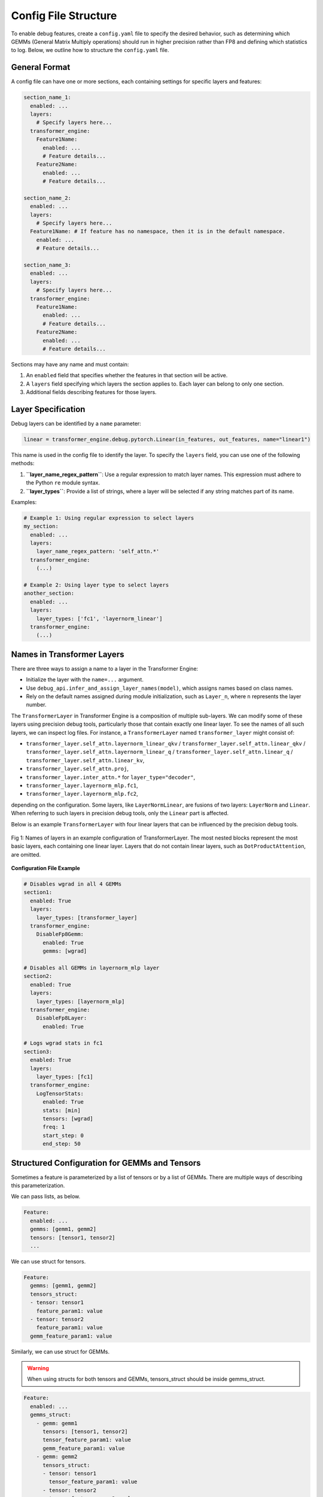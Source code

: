..
    Copyright (c) 2022-2025, NVIDIA CORPORATION & AFFILIATES. All rights reserved.

    See LICENSE for license information.

Config File Structure
====================

To enable debug features, create a ``config.yaml`` file to specify the desired behavior, such as determining which GEMMs (General Matrix Multiply operations) should run in higher precision rather than FP8 and defining which statistics to log. Below, we outline how to structure the ``config.yaml`` file.

General Format
-------------

A config file can have one or more sections, each containing settings for specific layers and features:

.. code-block:: yaml

    section_name_1:
      enabled: ...
      layers:
        # Specify layers here...
      transformer_engine:
        Feature1Name:
          enabled: ...
          # Feature details...
        Feature2Name:
          enabled: ...
          # Feature details...

    section_name_2:
      enabled: ...
      layers:
        # Specify layers here...
      Feature1Name: # If feature has no namespace, then it is in the default namespace.
        enabled: ...
        # Feature details...

    section_name_3:
      enabled: ...
      layers:
        # Specify layers here...
      transformer_engine:
        Feature1Name:
          enabled: ...
          # Feature details...
        Feature2Name:
          enabled: ...
          # Feature details...

Sections may have any name and must contain:

1. An ``enabled`` field that specifies whether the features in that section will be active.
2. A ``layers`` field specifying which layers the section applies to. Each layer can belong to only one section.
3. Additional fields describing features for those layers.

Layer Specification
------------------

Debug layers can be identified by a ``name`` parameter:

.. code-block:: python

    linear = transformer_engine.debug.pytorch.Linear(in_features, out_features, name="linear1")

This name is used in the config file to identify the layer. To specify the ``layers`` field, you can use one of the following methods:

1. **``layer_name_regex_pattern``**: Use a regular expression to match layer names. This expression must adhere to the Python ``re`` module syntax.
2. **``layer_types``**: Provide a list of strings, where a layer will be selected if any string matches part of its name.

Examples:

.. code-block:: yaml

    # Example 1: Using regular expression to select layers
    my_section:
      enabled: ...
      layers:
        layer_name_regex_pattern: 'self_attn.*'
      transformer_engine:
        (...)

    # Example 2: Using layer type to select layers
    another_section:
      enabled: ...
      layers:
        layer_types: ['fc1', 'layernorm_linear']
      transformer_engine:
        (...)

Names in Transformer Layers
--------------------------

There are three ways to assign a name to a layer in the Transformer Engine:

- Initialize the layer with the ``name=...`` argument.
- Use ``debug_api.infer_and_assign_layer_names(model)``, which assigns names based on class names.
- Rely on the default names assigned during module initialization, such as ``Layer_n``, where ``n`` represents the layer number.

The ``TransformerLayer`` in Transformer Engine is a composition of multiple sub-layers. We can modify some of these layers using precision debug tools, particularly those that contain exactly one linear layer. To see the names of all such layers, we can inspect log files. For instance, a ``TransformerLayer`` named ``transformer_layer`` might consist of:

- ``transformer_layer.self_attn.layernorm_linear_qkv`` / ``transformer_layer.self_attn.linear_qkv`` / ``transformer_layer.self_attn.layernorm_linear_q`` / ``transformer_layer.self_attn.linear_q`` / ``transformer_layer.self_attn.linear_kv``,
- ``transformer_layer.self_attn.proj``,
- ``transformer_layer.inter_attn.*`` for ``layer_type="decoder"``,
- ``transformer_layer.layernorm_mlp.fc1``,
- ``transformer_layer.layernorm_mlp.fc2``,

depending on the configuration. Some layers, like ``LayerNormLinear``, are fusions of two layers: ``LayerNorm`` and ``Linear``. When referring to such layers in precision debug tools, only the ``Linear`` part is affected.

Below is an example ``TransformerLayer`` with four linear layers that can be influenced by the precision debug tools.

.. figure:: ./img/names.svg
   :align: center
   :width: 50%

   Fig 1: Names of layers in an example configuration of TransformerLayer. The most nested blocks represent the most basic layers, each containing one linear layer. Layers that do not contain linear layers, such as ``DotProductAttention``, are omitted.

**Configuration File Example**

.. code-block:: yaml

    # Disables wgrad in all 4 GEMMs
    section1:
      enabled: True
      layers:
        layer_types: [transformer_layer]
      transformer_engine:
        DisableFp8Gemm:
          enabled: True
          gemms: [wgrad]

    # Disables all GEMMs in layernorm_mlp layer
    section2:
      enabled: True
      layers:
        layer_types: [layernorm_mlp]
      transformer_engine:
        DisableFp8Layer:
          enabled: True
      
    # Logs wgrad stats in fc1
    section3:
      enabled: True
      layers:
        layer_types: [fc1]
      transformer_engine:
        LogTensorStats:
          enabled: True
          stats: [min]
          tensors: [wgrad]
          freq: 1
          start_step: 0
          end_step: 50


Structured Configuration for GEMMs and Tensors
--------------------------------------------

Sometimes a feature is parameterized by a list of tensors or by a list of GEMMs.
There are multiple ways of describing this parameterization.

We can pass lists, as below.

.. code-block:: yaml

    Feature:
      enabled: ...
      gemms: [gemm1, gemm2]
      tensors: [tensor1, tensor2]
      ...

We can use struct for tensors.

.. code-block:: yaml

    Feature:
      gemms: [gemm1, gemm2]
      tensors_struct:
      - tensor: tensor1
        feature_param1: value
      - tensor: tensor2
        feature_param1: value
      gemm_feature_param1: value

Similarly, we can use struct for GEMMs.

.. warning::

   When using structs for both tensors and GEMMs,
   tensors_struct should be inside gemms_struct.


.. code-block:: yaml

    Feature:
      enabled: ...
      gemms_struct:
        - gemm: gemm1
          tensors: [tensor1, tensor2]
          tensor_feature_param1: value
          gemm_feature_param1: value
        - gemm: gemm2
          tensors_struct:
          - tensor: tensor1
            tensor_feature_param1: value
          - tensor: tensor2
            tensor_feature_param2: value
          gemm_feature_param1: value

Enabling or Disabling Sections and Features
-----------------------------------------

Debug features can be enabled or disabled with the ``enabled`` keyword:

.. code-block:: yaml

    section1:
      enabled: True
      layers:
        layer_types: [self_attention]
      transformer_engine:
        LogTensorStats:
          enabled: False # Disables the LogTensorStats feature
          stats: [max, min, mean, std, l1_norm]

    section2:
      enabled: False # Disables entire section2
      transformer_engine:
        LogFp8TensorStats:
          enabled: True
          stats: [underflows, overflows]

By organizing your ``config.yaml`` properly, you can easily manage debugging features, ensuring a more streamlined and customizable debugging experience.
